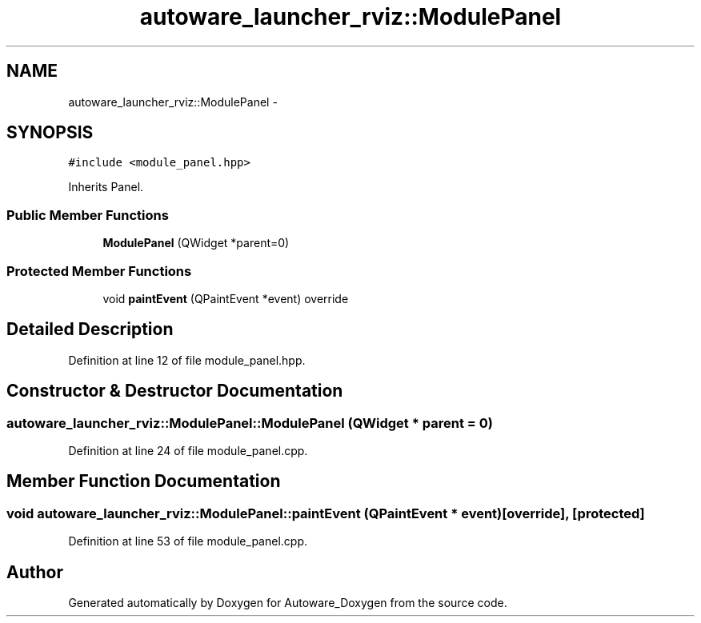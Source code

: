 .TH "autoware_launcher_rviz::ModulePanel" 3 "Fri May 22 2020" "Autoware_Doxygen" \" -*- nroff -*-
.ad l
.nh
.SH NAME
autoware_launcher_rviz::ModulePanel \- 
.SH SYNOPSIS
.br
.PP
.PP
\fC#include <module_panel\&.hpp>\fP
.PP
Inherits Panel\&.
.SS "Public Member Functions"

.in +1c
.ti -1c
.RI "\fBModulePanel\fP (QWidget *parent=0)"
.br
.in -1c
.SS "Protected Member Functions"

.in +1c
.ti -1c
.RI "void \fBpaintEvent\fP (QPaintEvent *event) override"
.br
.in -1c
.SH "Detailed Description"
.PP 
Definition at line 12 of file module_panel\&.hpp\&.
.SH "Constructor & Destructor Documentation"
.PP 
.SS "autoware_launcher_rviz::ModulePanel::ModulePanel (QWidget * parent = \fC0\fP)"

.PP
Definition at line 24 of file module_panel\&.cpp\&.
.SH "Member Function Documentation"
.PP 
.SS "void autoware_launcher_rviz::ModulePanel::paintEvent (QPaintEvent * event)\fC [override]\fP, \fC [protected]\fP"

.PP
Definition at line 53 of file module_panel\&.cpp\&.

.SH "Author"
.PP 
Generated automatically by Doxygen for Autoware_Doxygen from the source code\&.

